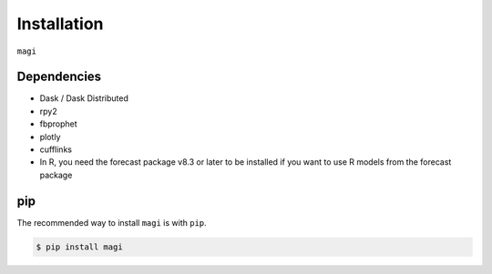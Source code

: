 Installation
============

``magi`` 

Dependencies
-----

- Dask / Dask Distributed
- rpy2
- fbprophet
- plotly
- cufflinks

- In R, you need the forecast package v8.3 or later to be installed if you want to use R models from the forecast package


pip
---

The recommended way to install ``magi`` is with ``pip``.

.. code-block:: console

   $ pip install magi


